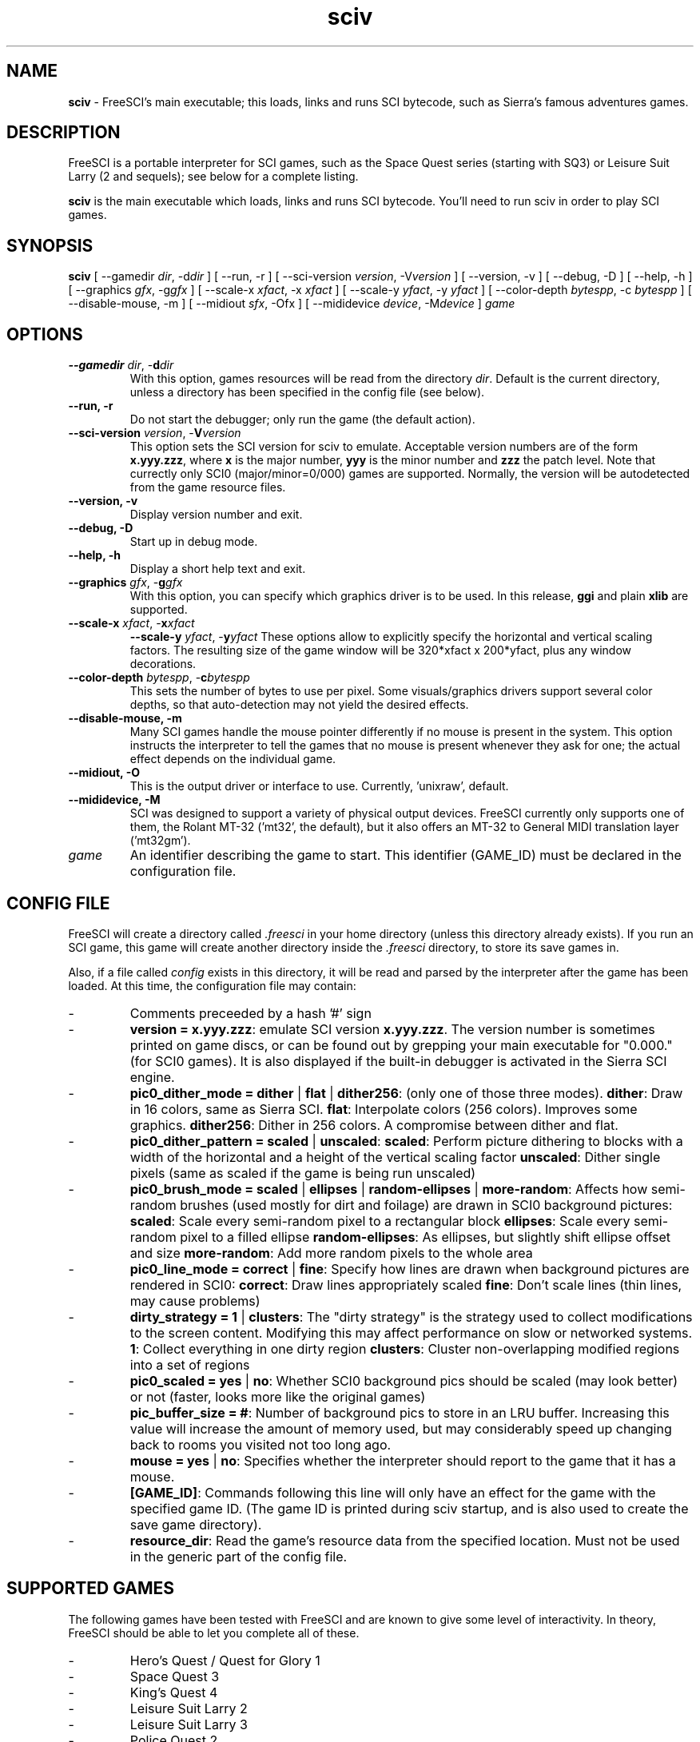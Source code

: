 .TH sciv 6 "Jan 25, 2001" 0.3.1 FreeSCI

.SH NAME

\fBsciv\fR \- FreeSCI's main executable; this loads, links and runs SCI bytecode,
such as Sierra's famous adventures games.

.SH DESCRIPTION
FreeSCI is a portable interpreter for SCI games, such as the Space Quest
series (starting with SQ3) or Leisure Suit Larry (2 and sequels); see
below for a complete listing.
.P
\fBsciv\fR is the main executable which loads, links and runs SCI bytecode.
You'll need to run sciv in order to play SCI games.

.SH SYNOPSIS
.B sciv
[ --gamedir \fIdir\fR, -d\fIdir\fR ]
[ --run, -r ]
[ --sci-version \fIversion\fR, -V\fIversion\fR ]
[ --version, -v ]
[ --debug, -D ]
[ --help, -h ]
[ --graphics \fIgfx\fR, -g\fIgfx\fR ]
[ --scale-x \fIxfact\fR, -x \fIxfact\fR ]
[ --scale-y \fIyfact\fR, -y \fIyfact\fR ]
[ --color-depth \fIbytespp\fR, -c \fIbytespp\fR ]
[ --disable-mouse, -m ]
[ --midiout \fIsfx\fR, -O\fsfx\fR ]
[ --mididevice \fIdevice\fR, -M\fIdevice\fR ]
\fIgame\fR

.SH OPTIONS
.TP
.BR "--gamedir \fIdir\fR, -\fBd\fR\fIdir\fR"
With this option, games resources will be read from the directory
\fIdir\fR. Default is the current directory, unless a directory has
been specified in the config file (see below).
.TP
.BR "--run, -r"
Do not start the debugger; only run the game (the default action).
.TP
.BR "--sci-version \fIversion\fR, -\fBV\fR\fIversion\fR"
This option sets the SCI version for sciv to emulate. 
Acceptable version numbers are of the form \fBx.yyy.zzz\fR, where
\fBx\fR is the major number, \fByyy\fR is the minor number and \fBzzz\fR
the patch level.
Note that currectly only SCI0 (major/minor=0/000) games are supported.
.BR
Normally, the version will be autodetected from the game resource files.
.TP
.BR "--version, -v"
Display version number and exit.
.TP
.BR "--debug, -D"
Start up in debug mode.
.TP
.BR "--help, -h"
Display a short help text and exit.
.TP
.BR "--graphics \fIgfx\fR, -\fBg\fR\fIgfx\fR"
With this option, you can specify which graphics driver is to be used. 
In this release, \fBggi\fR and plain \fBxlib\fR are supported.
.TP
.BR "--scale-x \fIxfact\fR, -\fBx\fR\fIxfact\fR"
.BR "--scale-y \fIyfact\fR, -\fBy\fR\fIyfact\fR"
These options allow to explicitly specify the horizontal and vertical
scaling factors. The resulting size of the game window will be
320*xfact x 200*yfact, plus any window decorations.
.TP
.BR "--color-depth \fIbytespp\fR, -\fBc\fR\fIbytespp\fR"
This sets the number of bytes to use per pixel. Some visuals/graphics
drivers support several color depths, so that auto-detection may not
yield the desired effects.
.TP
.BR "--disable-mouse, -m"
Many SCI games handle the mouse pointer differently if no mouse is
present in the system. This option instructs the interpreter to
tell the games that no mouse is present whenever they ask for one;
the actual effect depends on the individual game.
.TP
.BR "--midiout, -O"
This is the output driver or interface to use. Currently, 'unixraw',
'alsaraw', and 'null' may be available on your system; the latter being the
default.
.TP
.BR "--mididevice, -M"
SCI was designed to support a variety of physical output devices. FreeSCI
currently only supports one of them, the Rolant MT-32 ('mt32', the default),
but it also offers an MT-32 to General MIDI translation layer ('mt32gm').
.TP
.BR \fIgame\fR
An identifier describing the game to start. This identifier (GAME_ID) must be
declared in the configuration file.

.SH CONFIG FILE
.P
FreeSCI will create a directory called \fI.freesci\fR in your home directory 
(unless this directory already exists). If you run an SCI game, this 
game will create another directory inside the \fI.freesci\fR directory, to 
store its save games in.
.P
Also, if a file called \fIconfig\fR exists in this directory, it will be read
and parsed by the interpreter after the game has been loaded. At this
time, the configuration file may contain:
.IP \-
Comments preceeded by a hash '#' sign
.IP \-
\fBversion = x.yyy.zzz\fR: emulate SCI version \fBx.yyy.zzz\fR. The version 
number is sometimes printed on game discs, or can be found out by
grepping your main executable for "0.000." (for SCI0 games). It is
also displayed if the built-in debugger is activated in the Sierra SCI
engine.
.IP \-
\fBpic0_dither_mode = dither \fR|\fB flat \fR|\fB dither256\fR: (only one of 
those three modes).
\fBdither\fR: Draw in 16 colors, same as Sierra SCI.
\fBflat\fR: Interpolate colors (256 colors). Improves some graphics.
\fBdither256\fR: Dither in 256 colors. A compromise between dither and flat.
.IP \-
\fBpic0_dither_pattern = scaled \fR|\fB unscaled\fR:
\fBscaled\fR: Perform picture dithering to blocks with a width of the horizontal
and a height of the vertical scaling factor
\fBunscaled\fR: Dither single pixels (same as scaled if the game is
being run unscaled)
.IP \-
\fBpic0_brush_mode = scaled \fR|\fB ellipses \fR|\fB random-ellipses \fR|\fB more-random\fR:
Affects how semi-random brushes (used mostly for dirt and foilage) are drawn in SCI0 background pictures:
\fBscaled\fR: Scale every semi-random pixel to a rectangular block
\fBellipses\fR: Scale every semi-random pixel to a filled ellipse
\fBrandom-ellipses\fR: As ellipses, but slightly shift ellipse offset and size
\fBmore-random\fR: Add more random pixels to the whole area
.IP \-
\fBpic0_line_mode = correct \fR|\fB fine\fR: Specify how lines are drawn when background
pictures are rendered in SCI0:
\fBcorrect\fR: Draw lines appropriately scaled
\fBfine\fR: Don't scale lines (thin lines, may cause problems) 
.IP \-
\fBdirty_strategy = 1 \fR|\fB clusters\fR:
The "dirty strategy" is the strategy used to collect modifications to the
screen content. Modifying this may affect performance on slow or networked
systems.
\fB1\fR: Collect everything in one dirty region
\fBclusters\fR: Cluster non-overlapping modified regions into a set of regions 
.IP \-
\fBpic0_scaled = yes \fR|\fB no\fR:
Whether SCI0 background pics should be scaled (may look better) or not
(faster, looks more like the original games)
.IP \-
\fBpic_buffer_size = #\fR:
Number of background pics to store in an LRU buffer. Increasing this value
will increase the amount of memory used, but may considerably speed up
changing back to rooms you visited not too long ago.
.IP \-
\fBmouse = yes \fR|\fB no\fR:
Specifies whether the interpreter should report to the game that it has a mouse.
.IP \-
\fB[GAME_ID]\fR: Commands following this line will only have an effect for
the game with the specified game ID. (The game ID is printed during
sciv startup, and is also used to create the save game directory).
.IP \-
\fBresource_dir\fR: Read the game's resource data from the specified 
location. Must not be used in the generic part of the config file.


.SH SUPPORTED GAMES
.P
The following games have been tested with FreeSCI and are known to give
some level of interactivity. In theory, FreeSCI should be able to let
you complete all of these.
.IP \-
Hero's Quest / Quest for Glory 1
.IP \-
Space Quest 3
.IP \-
King's Quest 4
.IP \-
Leisure Suit Larry 2
.IP \-
Leisure Suit Larry 3
.IP \-
Police Quest 2
.IP \-
Codename: Iceman
.IP \-
The Colonel's Bequest
.IP \-
Conquest of Camelot
.IP \-
The Fun Seeker's Guide (from the SQ Collector's Series)
.IP \-
Hoyle's Book of Games (volume 1) (*)
.IP \-
Hoyle's Book of Games (volume 2) (*)
.P
(*) Due to differences between the way Sierra SCI and FreeSCI
handle graphical widgets, these games may cause an accumulation
of widgets in the widget subsystem, resulting in a slowdown and
some increased memory usage. 



.SH SEE ALSO
.BR sciconsole (6),
.BR scidisasm (6),
.BR sciunpack (6),


.SH BUGS
.P
--- update me ---

This release has the following limitations (plus some bugs):
.IP \-
Only SCI0 games are supported
.IP \-
Sound is not supported yet
.IP \-
The SCI debug functions aren't fully supported (and probably never
will be, since FreeSCI uses its own debug functions).
.P

.SH AUTHORS
.P
FreeSCI is copyright (c) 1999,2000,2001 by
Christoph Reichenbach <\fIcreichen@rbg.informatik.tu-darmstadt.de\fR>,
Carl Muckenhoupt <\fIcarl@wurb.com\fR>,
Dmitry Jemerov <\fIyole@exch.nnz.spb.su\fR>, 
Magnus Reftel <\fId96reftl@dtek.chalmers.se\fR>,
Petr Vyhnak <\fIpvyhnak@attglobal.net\fR>,
Sergey Lapin <\fIslapin@karelia.ru\fR>,
Lars Skovlund <\fIlskovlun@image.dk\fR>,
Rickard Lind <\fIrpl@dd.chalmers.se\fR> and
Rink Springer <\fIrink@springer.cx\fR>.
.P
This man page was written by Bas Zoetekouw <\fIbas@debian.org\fR> and
Christoph Reichenbach.
